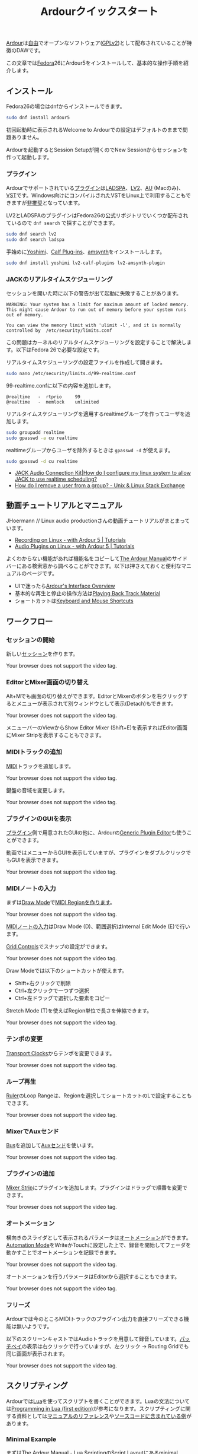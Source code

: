 #+TITLE: Ardourクイックスタート
#+AUTHOR: 
#+OPTIONS: html-postamble:nil
#+OPTIONS: html-style:nil

[[https://ardour.org/][Ardour]]は[[https://www.gnu.org/philosophy/free-sw.ja.html][自由]]でオープンなソフトウェア([[https://www.gnu.org/licenses/old-licenses/gpl-2.0.en.html][GPLv2]])として配布されていることが特徴のDAWです。

この文章では[[https://getfedora.org/ja/][Fedora]]26にArdour5をインストールして、基本的な操作手順を紹介します。

** インストール
Fedora26の場合はdnfからインストールできます。

#+BEGIN_SRC bash
sudo dnf install ardour5
#+END_SRC

初回起動時に表示されるWelcome to Ardourでの設定はデフォルトのままで問題ありません。

Ardourを起動するとSession Setupが開くのでNew Sessionからセッションを作って起動します。

*** プラグイン
Ardourでサポートされている[[http://manual.ardour.org/working-with-plugins/][プラグイン]]は[[http://www.ladspa.org/][LADSPA]]、[[http://lv2plug.in/][LV2]]、[[https://developer.apple.com/library/content/documentation/MusicAudio/Conceptual/AudioUnitProgrammingGuide/Introduction/Introduction.html][AU]] (Macのみ)、[[https://www.steinberg.net/en/company/developers.html][VST]]です。Windows向けにコンパイルされたVSTをLinux上で利用することもできますが[[http://manual.ardour.org/working-with-plugins/windows-vst-support/][非推奨]]となっています。

LV2とLADSPAのプラグインはFedora26の公式リポジトリでいくつか配布されているので =dnf search= で探すことができます。

#+BEGIN_SRC bash
sudo dnf search lv2
sudo dnf search ladspa
#+END_SRC

手始めに[[http://yoshimi.sourceforge.net/][Yoshimi]]、[[http://calf-studio-gear.org/][Calf Plug-ins]]、[[https://amsynth.github.io/][amsynth]]をインストールします。

#+BEGIN_SRC bash
sudo dnf install yoshimi lv2-calf-plugins lv2-amsynth-plugin
#+END_SRC

*** JACKのリアルタイムスケジューリング
セッションを開いた時に以下の警告が出て起動に失敗することがあります。

#+BEGIN_EXAMPLE
WARNING: Your system has a limit for maximum amount of locked memory. This might cause Ardour to run out of memory before your system runs out of memory.

You can view the memory limit with 'ulimit -l', and it is normally controlled by  /etc/security/limits.conf
#+END_EXAMPLE

この問題はカーネルのリアルタイムスケジューリングを設定することで解決します。以下はFedora 26で必要な設定です。

リアルタイムスケジューリングの設定ファイルを作成して開きます。

#+BEGIN_SRC bash
sudo nano /etc/security/limits.d/99-realtime.conf
#+END_SRC

99-realtime.confに以下の内容を追加します。

#+BEGIN_SRC
@realtime   -  rtprio     99
@realtime   -  memlock    unlimited
#+END_SRC

リアルタイムスケジューリングを適用するrealtimeグループを作ってユーザを追加します。

#+BEGIN_SRC bash
sudo groupadd realtime
sudo gpasswd -a cu realtime
#+END_SRC

realtimeグループからユーザを除外するときは =gpasswd -d= が使えます。

#+BEGIN_SRC bash
sudo gpasswd -d cu realtime
#+END_SRC

- [[http://www.jackaudio.org/faq/linux_rt_config.html][JACK Audio Connection Kit|How do I configure my linux system to allow JACK to use realtime scheduling?]]
- [[https://unix.stackexchange.com/questions/29570/how-do-i-remove-a-user-from-a-group][How do I remove a user from a group? - Unix & Linux Stack Exchange]]

** 動画チュートリアルとマニュアル
JHoermann // Linux audio productionさんの動画チュートリアルがまとまっています。

- [[https://www.youtube.com/watch?v=arvPwZlU1ak][Recording on Linux - with Ardour 5 | Tutorials]]
- [[https://www.youtube.com/watch?v=9jclRW6ByGo][Audio Plugins on Linux - with Ardour 5 | Tutorials]]

よくわからない機能があれば機能名をコピーして[[http://manual.ardour.org/toc/][The Ardour Manual]]のサイドバーにある検索窓から調べることができます。以下は押さえておくと便利なマニュアルのページです。

- UIで迷ったら[[http://manual.ardour.org/ardours-interface/about/][Ardour's Interface Overview]]
- 基本的な再生と停止の操作方法は[[http://manual.ardour.org/playback-recording/playing-back-track-material/][Playing Back Track Material]]
- ショートカットは[[http://manual.ardour.org/introduction-to-ardour/keyboard-and-mouse-shortcuts/][Keyboard and Mouse Shortcuts]]

** ワークフロー
*** セッションの開始
新しい[[http://manual.ardour.org/working-with-sessions/whats-in-a-session/][セッション]]を作ります。

#+ATTR_HTML: :controls controls :width 800
#+BEGIN_video
#+HTML: <source src="./video/ardour_new_session.mp4" type="video/mp4">
Your browser does not support the video tag.
#+END_video

*** EditorとMixer画面の切り替え
Alt+Mでも画面の切り替えができます。EditorとMixerのボタンを右クリックするとメニューが表示されて別ウィンドウとして表示(Detach)もできます。

#+ATTR_HTML: :controls controls :width 800
#+BEGIN_video
#+HTML: <source src="./video/ardour_editor_mixer.mp4" type="video/mp4">
Your browser does not support the video tag.
#+END_video

メニューバーのViewからShow Editor Mixer (Shift+E)を表示すればEditor画面にMixer Stripを表示することもできます。

*** MIDIトラックの追加
[[http://manual.ardour.org/midi/][MIDI]]トラックを追加します。

#+ATTR_HTML: :controls controls :width 800
#+BEGIN_video
#+HTML: <source src="./video/ardour_add_midi_track.mp4" type="video/mp4">
Your browser does not support the video tag.
#+END_video

鍵盤の音域を変更します。

#+ATTR_HTML: :controls controls :width 800
#+BEGIN_video
#+HTML: <source src="./video/ardour_midi_track_keyboard.mp4" type="video/mp4">
Your browser does not support the video tag.
#+END_video

*** プラグインのGUIを表示
[[http://manual.ardour.org/working-with-plugins/][プラグイン]]側で用意されたGUIの他に、Ardourの[[http://manual.ardour.org/working-with-plugins/working-with-ardour-built-plugin-editors/][Generic Plugin Editor]]も使うことができます。

動画ではメニューからGUIを表示していますが、プラグインをダブルクリックでもGUIを表示できます。

#+ATTR_HTML: :controls controls :width 800
#+BEGIN_video
#+HTML: <source src="./video/ardour_plugin_gui.mp4" type="video/mp4">
Your browser does not support the video tag.
#+END_video

*** MIDIノートの入力
まずは[[http://manual.ardour.org/ardours-interface/the-toolbox/][Draw Mode]]で[[http://manual.ardour.org/working-with-midi/create-midi-regions/][MIDI Regionを作ります]]。

#+ATTR_HTML: :controls controls :width 800
#+BEGIN_video
#+HTML: <source src="./video/ardour_midi_region.mp4" type="video/mp4">
Your browser does not support the video tag.
#+END_video

[[http://manual.ardour.org/working-with-midi/add-new-notes/][MIDIノートの入力]]はDraw Mode (D)、範囲選択はInternal Edit Mode (E)で行います。

[[http://manual.ardour.org/ardours-interface/the-grid-controls/][Grid Controls]]でスナップの設定ができます。

#+ATTR_HTML: :controls controls :width 800
#+BEGIN_video
#+HTML: <source src="./video/ardour_midi_note_draw.mp4" type="video/mp4">
Your browser does not support the video tag.
#+END_video

Draw Modeでは以下のショートカットが使えます。

- Shift+右クリックで削除
- Ctrl+左クリックで一つずつ選択
- Ctrl+左ドラッグで選択した要素をコピー

Stretch Mode (T)を使えばRegion単位で長さを伸縮できます。

#+ATTR_HTML: :controls controls :width 800
#+BEGIN_video
#+HTML: <source src="./video/ardour_midi_note_stretch.mp4" type="video/mp4">
Your browser does not support the video tag.
#+END_video

*** テンポの変更
[[http://manual.ardour.org/ardours-interface/using-ardour-clock-displays/][Transport Clocks]]からテンポを変更できます。

#+ATTR_HTML: :controls controls :width 800
#+BEGIN_video
#+HTML: <source src="./video/ardour_tempo.mp4" type="video/mp4">
Your browser does not support the video tag.
#+END_video

*** ループ再生
[[http://manual.ardour.org/ardours-interface/the-ruler/][Ruler]]のLoop Rangeは、Regionを選択してショートカットのLで設定することもできます。

#+ATTR_HTML: :controls controls :width 800
#+BEGIN_video
#+HTML: <source src="./video/ardour_loop_region.mp4" type="video/mp4">
Your browser does not support the video tag.
#+END_video

*** MixerでAuxセンド
[[http://manual.ardour.org/working-with-tracks/bus-controls/][Bus]]を追加して[[http://manual.ardour.org/signal-routing/aux-sends/][Auxセンド]]を使います。

#+ATTR_HTML: :controls controls :width 800
#+BEGIN_video
#+HTML: <source src="./video/ardour_audio_bus_send.mp4" type="video/mp4">
Your browser does not support the video tag.
#+END_video

*** プラグインの追加
[[http://manual.ardour.org/ardours-interface/audio-midi-mixer-strips/][Mixer Strip]]にプラグインを追加します。プラグインはドラッグで順番を変更できます。

#+ATTR_HTML: :controls controls :width 800
#+BEGIN_video
#+HTML: <source src="./video/ardour_add_FX_plugin.mp4" type="video/mp4">
Your browser does not support the video tag.
#+END_video

*** オートメーション
横向きのスライダとして表示されるパラメータは[[http://manual.ardour.org/automation/][オートメーション]]ができます。[[http://manual.ardour.org/mixing/automation/automation-modes/][Automation Mode]]をWriteかTouchに設定した上で、録音を開始してフェーダを動かすことでオートメーションを記録できます。

#+ATTR_HTML: :controls controls :width 800
#+BEGIN_video
#+HTML: <source src="./video/ardour_automation_mixer.mp4" type="video/mp4">
Your browser does not support the video tag.
#+END_video

オートメーションを行うパラメータはEditorから選択することもできます。

#+ATTR_HTML: :controls controls :width 800
#+BEGIN_video
#+HTML: <source src="./video/ardour_automation_editor.mp4" type="video/mp4">
Your browser does not support the video tag.
#+END_video

*** フリーズ
Ardourでは今のところMIDIトラックのプラグイン出力を直接フリーズできる機能は無いようです。

以下のスクリーンキャストではAudioトラックを用意して録音しています。[[http://manual.ardour.org/signal-routing/Patchbay/][パッチベイ]]の表示は右クリックで行っていますが、左クリック -> Routing Gridでも同じ画面が表示されます。

#+ATTR_HTML: :controls controls :width 800
#+BEGIN_video
#+HTML: <source src="./video/ardour_midi_freeze.mp4" type="video/mp4">
Your browser does not support the video tag.
#+END_video

** スクリプティング
Ardourでは[[http://www.lua.org/home.html][Lua]]を使ってスクリプトを書くことができます。Luaの文法については[[http://www.lua.org/pil/contents.html][Programming in Lua (first edition)]]が参考になります。スクリプティングに関する資料としては[[http://manual.ardour.org/lua-scripting/class_reference/][マニュアルのリファレンス]]や[[https://github.com/Ardour/ardour/tree/master/scripts][ソースコードに含まれている例]]があります。

*** Minimal Example
まずは[[http://manual.ardour.org/lua-scripting/][The Ardour Manual - Lua Scripting]]のScript Layoutにあるminimal exampleを試します。以下の内容を~/.config/ardour5/scripts/rewind.luaに保存します。

#+BEGIN_SRC lua
ardour {
	["type"]    = "EditorAction",
	name        = "Rewind",
}

function factory (unused_params)
	return function ()
		Session:goto_start()  -- rewind the transport
	end
end
#+END_SRC

Ardourを開いて上のメニューからEdit -> Lua Scripts -> Script Managerを選択します。Script Managerが開いたらAction ScriptsにRewindをセットします。Callで実行してプレイヘッドが曲の最初に戻れば成功です。

以下の動画ではCallのかわりにEdit -> Runで実行しています。Editで開くエディタはスクリプトの出力が表示されるのでデバッグのときに便利です。

#+ATTR_HTML: :controls controls :width 800
#+BEGIN_video
#+HTML: <source src="./video/ardour_lua_script_action.mp4" type="video/mp4">
Your browser does not support the video tag.
#+END_video

*** MIDI Regionの変更
MIDIノートのベロシティをランダマイズするスクリプトです。

#+BEGIN_SRC lua
ardour {
	["type"]    = "EditorAction",
	name        = "Randomize Velocity",
	license     = "MIT",
	author      = "Uhhyou",
	description = [[Randomize midi notes velocity in selected region.]]
}

function factory() return function ()
	math.randomseed(os.time())

	-- selection中のMidiRegionだけで処理を行う。
	local selection = Editor:get_selection()
	for regions in selection.regions:regionlist():iter() do
		local midi_region = regions:to_midiregion()
		if not midi_region:isnil() then
			local model = midi_region:model()

			-- アンドゥ履歴で表示されるコマンド名を指定する。
			local midi_command = model:new_note_diff_command("RandomizeVelocity")

			local note_list = ARDOUR.LuaAPI.note_list(model)
			for note in note_list:iter () do
				-- NotePtrからMIDIノートを書き換えることはできないようなので
				-- 古いノートを消して新しいノートを加えている。
				local new_note = ARDOUR.LuaAPI.new_noteptr(
					note:channel(),
					note:time(),
					note:length(),
					note:note(),
					math.random(15, 127)
				)
				midi_command:add(new_note)
				midi_command:remove(note)
			end

			model:apply_command(Session, midi_command)
		end
	end
end end
#+END_SRC

ベロシティ以外もランダマイズするように変更します。

#+BEGIN_SRC lua
function factory() return function ()
	function clamp(value, min, max)
		return math.max(min, math.min(value, max))
	end

	math.randomseed(os.time())
	local chord = {0, 2, 4, 5, 7, 9}

	local selection = Editor:get_selection()
	for region in selection.regions:regionlist():iter() do
		local midi_region = region:to_midiregion()
		if not midi_region:isnil() then
			local model = midi_region:model()
			local midi_command = model:new_note_diff_command("RandomizeNote")
			local note_list = ARDOUR.LuaAPI.note_list(model)
			for note in note_list:iter () do
				local new_note = ARDOUR.LuaAPI.new_noteptr(
					note:channel(),
					Evoral.Beats(note:time():to_double() + math.random() / 4.0),
					Evoral.Beats(
						note:length():to_double()* (1.5 + math.random()) / 2.0),
					clamp(note:note() + chord[math.random(#chord)], 0, 127),
					math.random(15, 127)
				)
				midi_command:add(new_note)
				midi_command:remove(note)
			end

			model:apply_command(Session, midi_command)
		end
	end
end end
#+END_SRC

関数を書くときは、他のスクリプトの関数名との衝突を避けるために =function factory() return function () ... end end= の中に入れます。関数名が衝突した場合はスクリプトが実行できないことがあります。

**** 利用クラス

- [[http://manual.ardour.org/lua-scripting/class_reference/#ArdourUI:Editor][ArdourUI:Editor]]
- [[http://manual.ardour.org/lua-scripting/class_reference/#ArdourUI:Selection][ArdourUI:Selection]]
- [[http://manual.ardour.org/lua-scripting/class_reference/#ArdourUI:RegionSelection][ArdourUI:RegionSelection]]
- [[http://manual.ardour.org/lua-scripting/class_reference/#ARDOUR:RegionList][ARDOUR:RegionList]]
- [[http://manual.ardour.org/lua-scripting/class_reference/#ARDOUR:Region][ARDOUR:Region]]
- [[http://manual.ardour.org/lua-scripting/class_reference/#ARDOUR:MidiRegion][ARDOUR:MidiRegion]]
- [[http://manual.ardour.org/lua-scripting/class_reference/#ARDOUR:MidiModel][ARDOUR:MidiModel]]
- [[http://manual.ardour.org/lua-scripting/class_reference/#ARDOUR:MidiModel:NoteDiffCommand][ARDOUR:MidiModel:NoteDiffCommand]]
- [[http://manual.ardour.org/lua-scripting/class_reference/#ARDOUR:LuaAPI][ARDOUR.LuaAPI]]
- [[http://manual.ardour.org/lua-scripting/class_reference/#ARDOUR:NotePtrList][ARDOUR:NotePtrList]]
- [[http://manual.ardour.org/lua-scripting/class_reference/#Evoral:NotePtr][Evoral:NotePtr]]
- [[http://manual.ardour.org/lua-scripting/class_reference/#Evoral:Beats][Evoral:Beats]]

**** 参考スクリプト

- [[https://github.com/Ardour/ardour/blob/master/scripts/_dump_midiregion.lua][ardour/_dump_midiregion.lua at master · Ardour/ardour · GitHub]]
- [[https://github.com/Ardour/ardour/blob/master/scripts/vamp_audio_to_midi.lua][ardour/vamp_audio_to_midi.lua at master · Ardour/ardour · GitHub]]

今回のスクリプトでは使っていませんが、ダイアログの表示もできます。

- [[https://github.com/Ardour/ardour/blob/master/scripts/_dialog_test.lua][ardour/_dialog_test.lua at master · Ardour/ardour · GitHub]]

[[https://www.youtube.com/watch?v=fiShX2pTz9A][Pong]]もあります。

- [[https://github.com/Ardour/ardour/blob/master/scripts/_pong.lua][ardour/_pong.lua at master · Ardour/ardour · GitHub]]

**** 参考サイト

- [[http://www.lua.org/pil/contents.html][Programming in Lua (first edition)]]
- [[http://lua-users.org/wiki/MathLibraryTutorial][lua-users wiki: Math Library Tutorial]]
- [[https://stackoverflow.com/questions/2988246/lua-choose-random-item-from-table][Lua choose random item from table - Stack Overflow]]
- [[http://manual.ardour.org/lua-scripting/][The Ardour Manual - Lua Scripting]]